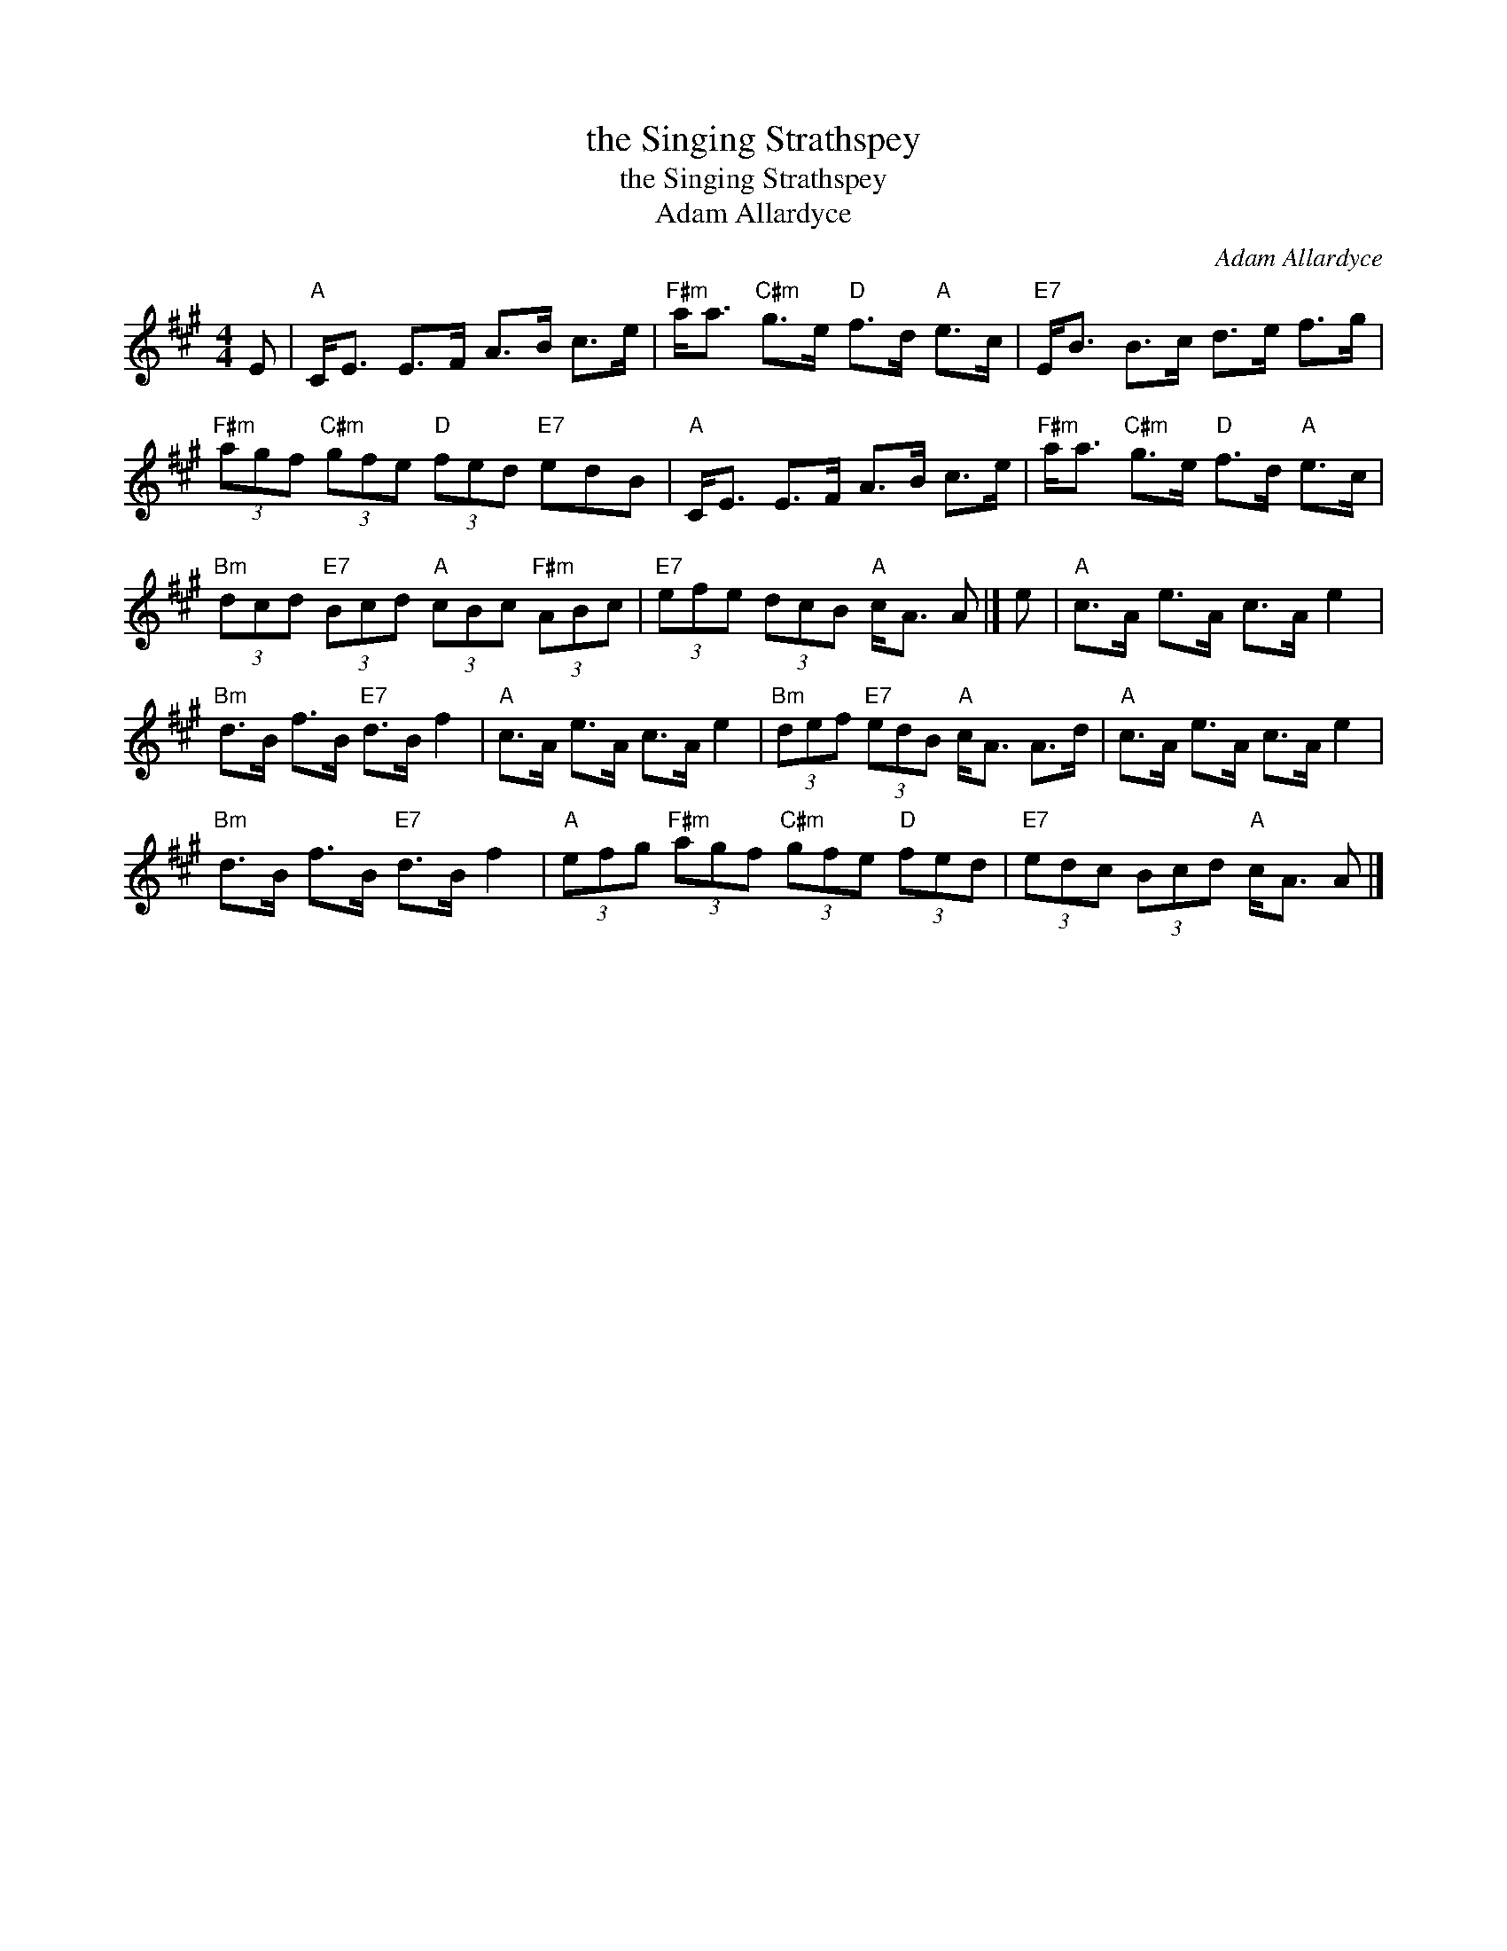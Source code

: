 X:1
T:the Singing Strathspey
T:the Singing Strathspey
T:Adam Allardyce
C:Adam Allardyce
L:1/8
M:4/4
K:A
V:1 treble 
V:1
 E |"A" C<E E>F A>B c>e |"F#m" a<a"C#m" g>e"D" f>d"A" e>c |"E7" E<B B>c d>e f>g | %4
"F#m" (3agf"C#m" (3gfe"D" (3fed"E7" edB |"A" C<E E>F A>B c>e |"F#m" a<a"C#m" g>e"D" f>d"A" e>c | %7
"Bm" (3dcd"E7" (3Bcd"A" (3cBc"F#m" (3ABc |"E7" (3efe (3dcB"A" c<A A |] e |"A" c>A e>A c>A e2 | %11
"Bm" d>B f>B"E7" d>B f2 |"A" c>A e>A c>A e2 |"Bm" (3def"E7" (3edB"A" c<A A>d |"A" c>A e>A c>A e2 | %15
"Bm" d>B f>B"E7" d>B f2 |"A" (3efg"F#m" (3agf"C#m" (3gfe"D" (3fed |"E7" (3edc (3Bcd"A" c<A A |] %18

